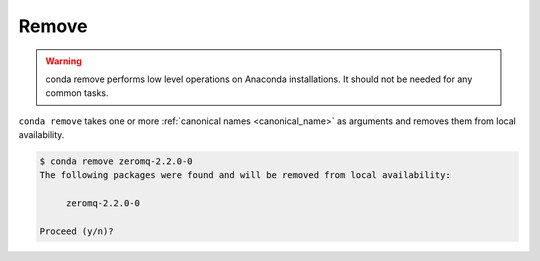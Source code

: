 .. _remove_example:

Remove
------


.. warning::
    conda remove performs low level operations on Anaconda installations. It should not be needed for any common tasks.


``conda remove`` takes one or more :ref:`canonical names <canonical_name>` as arguments and removes them from local availability.

.. code-block:: bash

    $ conda remove zeromq-2.2.0-0
    The following packages were found and will be removed from local availability:

         zeromq-2.2.0-0

    Proceed (y/n)?